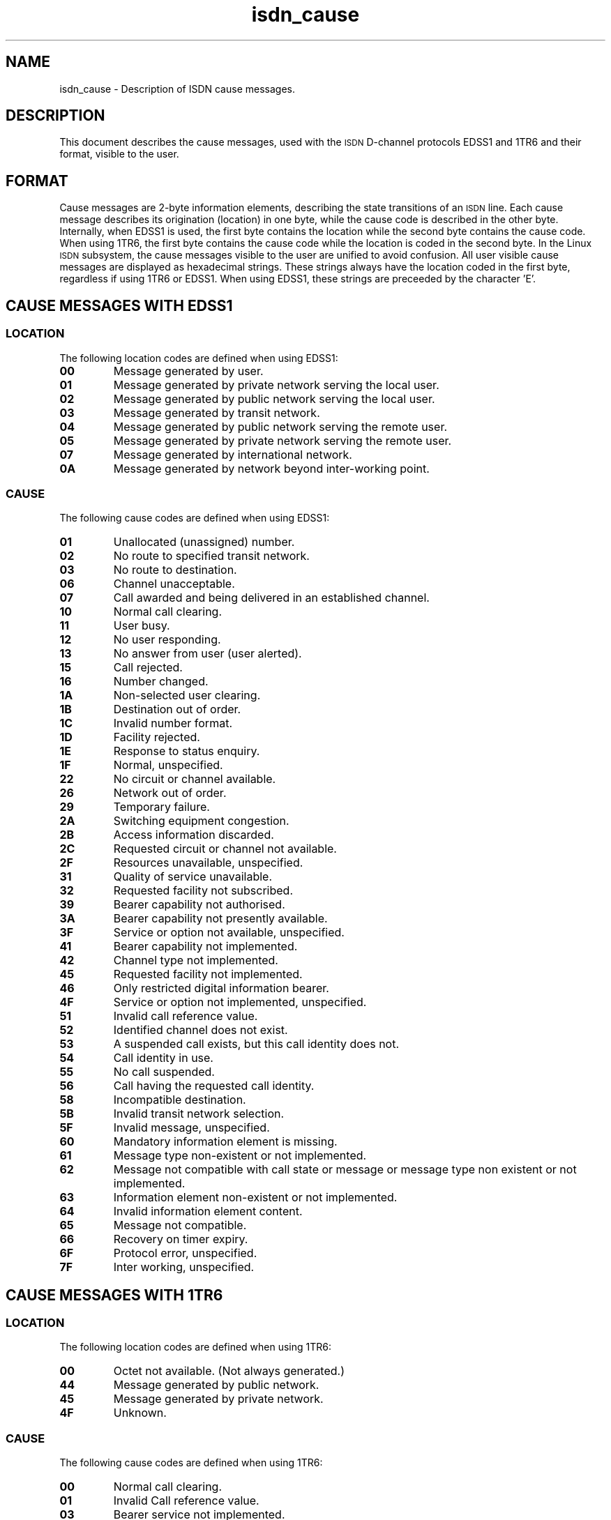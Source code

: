 .\" $Id: isdn_cause.man.in,v 1.4 1998/12/02 16:53:28 paul Exp $
.\"
.\" CHECKIN $Date: 1998/12/02 16:53:28 $
.\"
.\" Process this file with
.\" groff -man -Tascii isdn_cause.7 for ASCII output, or
.\" groff -man -Tps isdn_cause.7 for PostScript output
.\"
.TH isdn_cause 7 "1998/12/02" "ISDN 4 Linux 3.12" Miscellaneous
.SH NAME
isdn_cause \- Description of ISDN cause messages.
.SH DESCRIPTION
This document describes the cause messages, used with the
.SM ISDN
D-channel protocols EDSS1 and 1TR6 and their format, visible to
the user.
.SH FORMAT
Cause messages are 2-byte information elements, describing
the state transitions of an
.SM ISDN
line. Each cause message describes its origination (location) in one byte,
while the cause code is described in the other byte. Internally, when
EDSS1 is used, the first byte contains the location while the second
byte contains the cause code. When using 1TR6, the first byte contains
the cause code while the location is coded in the second byte. In the
Linux
.SM ISDN
subsystem, the cause messages visible to the user are unified to avoid
confusion. All user visible cause messages are displayed as hexadecimal
strings. These strings always have the location coded in the first byte,
regardless if using 1TR6 or EDSS1. When using EDSS1, these strings are
preceeded by the character 'E'.
.SH CAUSE MESSAGES WITH EDSS1
.SS LOCATION
The following location codes are defined when using EDSS1:
.TP
.B 00
Message generated by user.
.TP
.B 01 
Message generated by private network serving the local user.
.TP
.B 02
Message generated by public network serving the local user.
.TP
.B 03
Message generated by transit network.
.TP
.B 04
Message generated by public network serving the remote user.
.TP
.B 05
Message generated by private network serving the remote user.
.TP
.B 07
Message generated by international network.
.TP
.B 0A
Message generated by network beyond inter-working point.
.SS CAUSE
The following cause codes are defined when using EDSS1:
.TP
.B 01
Unallocated (unassigned) number.
.TP
.B 02
No route to specified transit network.
.TP
.B 03
No route to destination.
.TP
.B 06
Channel unacceptable.
.TP
.B 07
Call awarded and being delivered in an established channel.
.TP
.B 10
Normal call clearing.
.TP
.B 11
User busy.
.TP
.B 12
No user responding.
.TP
.B 13
No answer from user (user alerted).
.TP
.B 15
Call rejected.
.TP
.B 16
Number changed.
.TP
.B 1A
Non-selected user clearing.
.TP
.B 1B
Destination out of order.
.TP
.B 1C
Invalid number format.
.TP
.B 1D
Facility rejected.
.TP
.B 1E
Response to status enquiry.
.TP
.B 1F
Normal, unspecified.
.TP
.B 22
No circuit or channel available.
.TP
.B 26
Network out of order.
.TP
.B 29
Temporary failure.
.TP
.B 2A
Switching equipment congestion.
.TP
.B 2B
Access information discarded.
.TP
.B 2C
Requested circuit or channel not available.
.TP
.B 2F
Resources unavailable, unspecified.
.TP
.B 31
Quality of service unavailable.
.TP
.B 32
Requested facility not subscribed.
.TP
.B 39
Bearer capability not authorised.
.TP
.B 3A
Bearer capability not presently available.
.TP
.B 3F
Service or option not available, unspecified.
.TP
.B 41
Bearer capability not implemented.
.TP
.B 42
Channel type not implemented.
.TP
.B 45
Requested facility not implemented.
.TP
.B 46
Only restricted digital information bearer.
.TP
.B 4F
Service or option not implemented, unspecified.
.TP
.B 51
Invalid call reference value.
.TP
.B 52
Identified channel does not exist.
.TP
.B 53
A suspended call exists, but this call identity does not.
.TP
.B 54
Call identity in use.
.TP
.B 55
No call suspended.
.TP
.B 56
Call having the requested call identity.
.TP
.B 58
Incompatible destination.
.TP
.B 5B
Invalid transit network selection.
.TP
.B 5F
Invalid message, unspecified.
.TP
.B 60
Mandatory information element is missing.
.TP
.B 61
Message type non-existent or not implemented.
.TP
.B 62
Message not compatible with call state or message or message type non
existent or not implemented.
.TP
.B 63
Information element non-existent or not implemented.
.TP
.B 64
Invalid information element content.
.TP
.B 65
Message not compatible.
.TP
.B 66
Recovery on timer expiry.
.TP
.B 6F
Protocol error, unspecified.
.TP
.B 7F
Inter working, unspecified.
.SH CAUSE MESSAGES WITH 1TR6
.SS LOCATION
The following location codes are defined when using 1TR6:
.TP
.B 00
Octet not available. (Not always generated.)
.TP
.B 44
Message generated by public network.
.TP
.B 45
Message generated by private network.
.TP
.B 4F
Unknown.
.SS CAUSE
The following cause codes are defined when using 1TR6:
.TP
.B 00
Normal call clearing.
.TP
.B 01
Invalid Call reference value.
.TP
.B 03
Bearer service not implemented.
.TP
.B 07
Call identity does not exist.
.TP
.B 08
No channel available.
.TP
.B 10
Requested facility not implemented.
.TP
.B 11
Requested facility not subscribed.
.TP
.B 20
Outgoing calls barred.
.TP
.B 21
User access busy.
.TP
.B 22
Closed user group mismatch.
.TP
.B 23
Non existent closed user group.
.TP
.B 25
SPV connection not allowed.
.TP
.B 35
Destination not obtainable.
.TP
.B 38
Number changed.
.TP
.B 3A
No user responding.
.TP
.B 3B
User busy.
.TP
.B 3D
Incoming calls barred.
.TP
.B 3E
Call rejected.
.TP
.B 59
Network congestion.
.TP
.B 5A
Remote user initiated.
.TP
.B 70
Local procedure error.
.TP
.B 71
Remote procedure error.
.TP
.B 72
Remote user suspended.
.TP
.B 73
Remote user resumed.
.TP
.B 7F
User info discarded locally.
.SH SEE ALSO
.BR "ITU Q.850" ", " "FTZ Richtlinien 1TR3, Band 3 (1TR6)"


